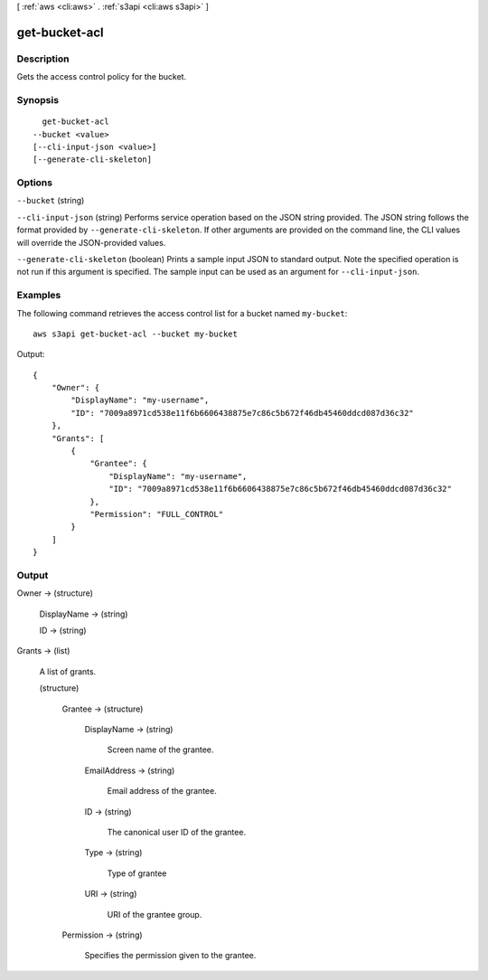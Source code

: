 [ :ref:`aws <cli:aws>` . :ref:`s3api <cli:aws s3api>` ]

.. _cli:aws s3api get-bucket-acl:


**************
get-bucket-acl
**************



===========
Description
===========

Gets the access control policy for the bucket.

========
Synopsis
========

::

    get-bucket-acl
  --bucket <value>
  [--cli-input-json <value>]
  [--generate-cli-skeleton]




=======
Options
=======

``--bucket`` (string)


``--cli-input-json`` (string)
Performs service operation based on the JSON string provided. The JSON string follows the format provided by ``--generate-cli-skeleton``. If other arguments are provided on the command line, the CLI values will override the JSON-provided values.

``--generate-cli-skeleton`` (boolean)
Prints a sample input JSON to standard output. Note the specified operation is not run if this argument is specified. The sample input can be used as an argument for ``--cli-input-json``.



========
Examples
========

The following command retrieves the access control list for a bucket named ``my-bucket``::

  aws s3api get-bucket-acl --bucket my-bucket

Output::

  {
      "Owner": {
          "DisplayName": "my-username",
          "ID": "7009a8971cd538e11f6b6606438875e7c86c5b672f46db45460ddcd087d36c32"
      },
      "Grants": [
          {
              "Grantee": {
                  "DisplayName": "my-username",
                  "ID": "7009a8971cd538e11f6b6606438875e7c86c5b672f46db45460ddcd087d36c32"
              },
              "Permission": "FULL_CONTROL"
          }
      ]
  }


======
Output
======

Owner -> (structure)

  

  DisplayName -> (string)

    

    

  ID -> (string)

    

    

  

Grants -> (list)

  A list of grants.

  (structure)

    

    Grantee -> (structure)

      

      DisplayName -> (string)

        Screen name of the grantee.

        

      EmailAddress -> (string)

        Email address of the grantee.

        

      ID -> (string)

        The canonical user ID of the grantee.

        

      Type -> (string)

        Type of grantee

        

      URI -> (string)

        URI of the grantee group.

        

      

    Permission -> (string)

      Specifies the permission given to the grantee.

      

    

  

